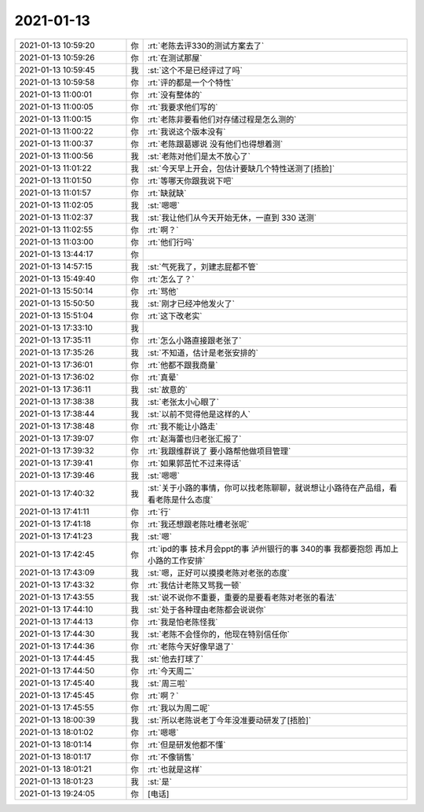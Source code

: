 2021-01-13
-------------

.. list-table::
   :widths: 25, 1, 60

   * - 2021-01-13 10:59:20
     - 你
     - :rt:`老陈去评330的测试方案去了`
   * - 2021-01-13 10:59:26
     - 你
     - :rt:`在测试那屋`
   * - 2021-01-13 10:59:45
     - 我
     - :st:`这个不是已经评过了吗`
   * - 2021-01-13 10:59:58
     - 你
     - :rt:`评的都是一个个特性`
   * - 2021-01-13 11:00:01
     - 你
     - :rt:`没有整体的`
   * - 2021-01-13 11:00:05
     - 你
     - :rt:`我要求他们写的`
   * - 2021-01-13 11:00:15
     - 你
     - :rt:`老陈非要看他们对存储过程是怎么测的`
   * - 2021-01-13 11:00:22
     - 你
     - :rt:`我说这个版本没有`
   * - 2021-01-13 11:00:37
     - 你
     - :rt:`老陈跟葛娜说 没有他们也得想着测`
   * - 2021-01-13 11:00:56
     - 我
     - :st:`老陈对他们是太不放心了`
   * - 2021-01-13 11:01:22
     - 我
     - :st:`今天早上开会，包估计要缺几个特性送测了[捂脸]`
   * - 2021-01-13 11:01:50
     - 你
     - :rt:`等哪天你跟我说下吧`
   * - 2021-01-13 11:01:57
     - 你
     - :rt:`缺就缺`
   * - 2021-01-13 11:02:05
     - 我
     - :st:`嗯嗯`
   * - 2021-01-13 11:02:37
     - 我
     - :st:`我让他们从今天开始无休，一直到 330 送测`
   * - 2021-01-13 11:02:55
     - 你
     - :rt:`啊？`
   * - 2021-01-13 11:03:00
     - 你
     - :rt:`他们行吗`
   * - 2021-01-13 13:44:17
     - 你
     - .. image:: /images/374676.jpg
          :width: 100px
   * - 2021-01-13 14:57:15
     - 我
     - :st:`气死我了，刘建志屁都不管`
   * - 2021-01-13 15:49:40
     - 你
     - :rt:`怎么了？`
   * - 2021-01-13 15:50:14
     - 你
     - :rt:`骂他`
   * - 2021-01-13 15:50:50
     - 我
     - :st:`刚才已经冲他发火了`
   * - 2021-01-13 15:51:04
     - 你
     - :rt:`这下改老实`
   * - 2021-01-13 17:33:10
     - 我
     - .. image:: /images/374682.jpg
          :width: 100px
   * - 2021-01-13 17:35:11
     - 你
     - :rt:`怎么小路直接跟老张了`
   * - 2021-01-13 17:35:26
     - 我
     - :st:`不知道，估计是老张安排的`
   * - 2021-01-13 17:36:01
     - 你
     - :rt:`他都不跟我商量`
   * - 2021-01-13 17:36:02
     - 你
     - :rt:`真晕`
   * - 2021-01-13 17:36:11
     - 我
     - :st:`故意的`
   * - 2021-01-13 17:38:38
     - 我
     - :st:`老张太小心眼了`
   * - 2021-01-13 17:38:44
     - 我
     - :st:`以前不觉得他是这样的人`
   * - 2021-01-13 17:38:48
     - 你
     - :rt:`我不能让小路走`
   * - 2021-01-13 17:39:07
     - 你
     - :rt:`赵海蕾也归老张汇报了`
   * - 2021-01-13 17:39:32
     - 你
     - :rt:`我跟维群说了 要小路帮他做项目管理`
   * - 2021-01-13 17:39:41
     - 你
     - :rt:`如果郭茁忙不过来得话`
   * - 2021-01-13 17:39:46
     - 我
     - :st:`嗯嗯`
   * - 2021-01-13 17:40:32
     - 我
     - :st:`关于小路的事情，你可以找老陈聊聊，就说想让小路待在产品组，看看老陈是什么态度`
   * - 2021-01-13 17:41:11
     - 你
     - :rt:`行`
   * - 2021-01-13 17:41:18
     - 你
     - :rt:`我还想跟老陈吐槽老张呢`
   * - 2021-01-13 17:41:23
     - 我
     - :st:`嗯`
   * - 2021-01-13 17:42:45
     - 你
     - :rt:`ipd的事 技术月会ppt的事 泸州银行的事  340的事 我都要抱怨 再加上小路的工作安排`
   * - 2021-01-13 17:43:09
     - 我
     - :st:`嗯，正好可以摸摸老陈对老张的态度`
   * - 2021-01-13 17:43:32
     - 你
     - :rt:`我估计老陈又骂我一顿`
   * - 2021-01-13 17:43:55
     - 我
     - :st:`说不说你不重要，重要的是要看老陈对老张的看法`
   * - 2021-01-13 17:44:10
     - 我
     - :st:`处于各种理由老陈都会说说你`
   * - 2021-01-13 17:44:13
     - 你
     - :rt:`我是怕老陈怪我`
   * - 2021-01-13 17:44:30
     - 我
     - :st:`老陈不会怪你的，他现在特别信任你`
   * - 2021-01-13 17:44:36
     - 你
     - :rt:`老陈今天好像早退了`
   * - 2021-01-13 17:44:45
     - 我
     - :st:`他去打球了`
   * - 2021-01-13 17:44:50
     - 你
     - :rt:`今天周二`
   * - 2021-01-13 17:45:40
     - 我
     - :st:`周三啦`
   * - 2021-01-13 17:45:45
     - 你
     - :rt:`啊？`
   * - 2021-01-13 17:45:55
     - 你
     - :rt:`我以为周二呢`
   * - 2021-01-13 18:00:39
     - 我
     - :st:`所以老陈说老丁今年没准要动研发了[捂脸]`
   * - 2021-01-13 18:01:02
     - 你
     - :rt:`嗯嗯`
   * - 2021-01-13 18:01:14
     - 你
     - :rt:`但是研发他都不懂`
   * - 2021-01-13 18:01:17
     - 你
     - :rt:`不像销售`
   * - 2021-01-13 18:01:21
     - 你
     - :rt:`也就是这样`
   * - 2021-01-13 18:01:23
     - 我
     - :st:`是`
   * - 2021-01-13 19:24:05
     - 你
     - [电话]